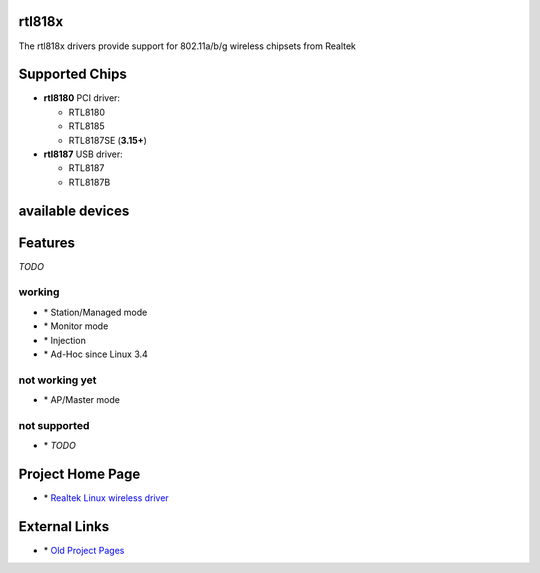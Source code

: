 rtl818x
-------

The rtl818x drivers provide support for 802.11a/b/g wireless chipsets from Realtek

Supported Chips
---------------

-  **rtl8180** PCI driver:

   -  RTL8180
   -  RTL8185
   -  RTL8187SE (**3.15+**)

-  **rtl8187** USB driver:

   -  RTL8187
   -  RTL8187B

available devices
-----------------

Features
--------

*TODO*

working
~~~~~~~

-   \* Station/Managed mode
-   \* Monitor mode
-   \* Injection
-   \* Ad-Hoc since Linux 3.4

not working yet
~~~~~~~~~~~~~~~

-   \* AP/Master mode

not supported
~~~~~~~~~~~~~

-   \* *TODO*

Project Home Page
-----------------

-   \* `Realtek Linux wireless driver <http://sourceforge.net/projects/rtl-wifi/>`__

External Links
--------------

-   \* `Old Project Pages <http://rtl8180-sa2400.sourceforge.net/>`__

